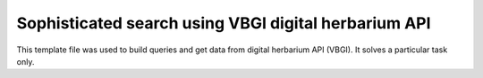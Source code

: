 Sophisticated search using VBGI digital herbarium API
=====================================================

This template file was used to build queries and
get data from digital herbarium API (VBGI). It solves a particular
task only.